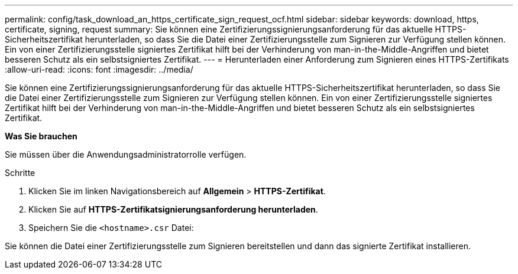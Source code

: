 ---
permalink: config/task_download_an_https_certificate_sign_request_ocf.html 
sidebar: sidebar 
keywords: download, https, certificate, signing, request 
summary: Sie können eine Zertifizierungssignierungsanforderung für das aktuelle HTTPS-Sicherheitszertifikat herunterladen, so dass Sie die Datei einer Zertifizierungsstelle zum Signieren zur Verfügung stellen können. Ein von einer Zertifizierungsstelle signiertes Zertifikat hilft bei der Verhinderung von man-in-the-Middle-Angriffen und bietet besseren Schutz als ein selbstsigniertes Zertifikat. 
---
= Herunterladen einer Anforderung zum Signieren eines HTTPS-Zertifikats
:allow-uri-read: 
:icons: font
:imagesdir: ../media/


[role="lead"]
Sie können eine Zertifizierungssignierungsanforderung für das aktuelle HTTPS-Sicherheitszertifikat herunterladen, so dass Sie die Datei einer Zertifizierungsstelle zum Signieren zur Verfügung stellen können. Ein von einer Zertifizierungsstelle signiertes Zertifikat hilft bei der Verhinderung von man-in-the-Middle-Angriffen und bietet besseren Schutz als ein selbstsigniertes Zertifikat.

*Was Sie brauchen*

Sie müssen über die Anwendungsadministratorrolle verfügen.

.Schritte
. Klicken Sie im linken Navigationsbereich auf *Allgemein* > *HTTPS-Zertifikat*.
. Klicken Sie auf *HTTPS-Zertifikatsignierungsanforderung herunterladen*.
. Speichern Sie die `<hostname>.csr` Datei:


Sie können die Datei einer Zertifizierungsstelle zum Signieren bereitstellen und dann das signierte Zertifikat installieren.
